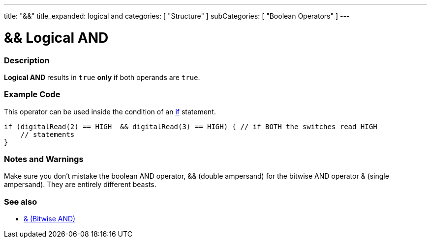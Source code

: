 ---
title: "&&"
title_expanded: logical and
categories: [ "Structure" ]
subCategories: [ "Boolean Operators" ]
---





= && Logical AND


// OVERVIEW SECTION STARTS
[#overview]
--

[float]
=== Description
*Logical AND* results in `true` *only* if both operands are `true`.
[%hardbreaks]

--
// OVERVIEW SECTION ENDS



// HOW TO USE SECTION STARTS
[#howtouse]
--

[float]
=== Example Code
This operator can be used inside the condition of an link:../../control-structure/if[if] statement.

[source,arduino]
----
if (digitalRead(2) == HIGH  && digitalRead(3) == HIGH) { // if BOTH the switches read HIGH
    // statements
}
----
[%hardbreaks]

[float]
=== Notes and Warnings
Make sure you don't mistake the boolean AND operator, && (double ampersand) for the bitwise AND operator & (single ampersand). They are entirely different beasts.

--
// HOW TO USE SECTION ENDS


// SEE ALSO SECTION
[#see_also]
--

[float]
=== See also

[role="language"]
*  link:../../bitwise-operators/bitwiseand[& (Bitwise AND)]

--
// SEE ALSO SECTION ENDS